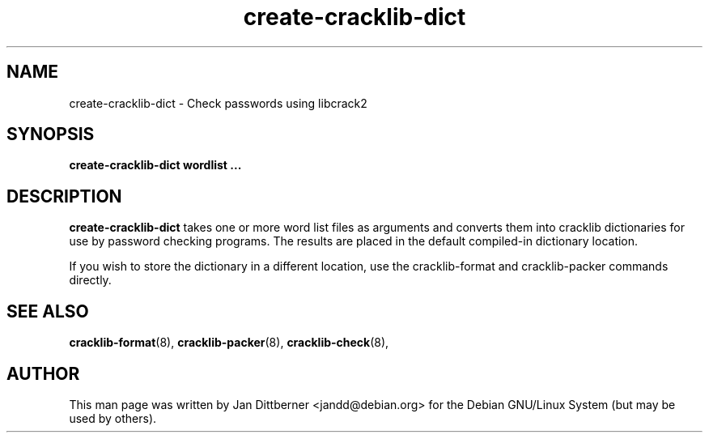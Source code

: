 .TH create\-cracklib\-dict 8 "Sat Jun 21 22:45:42 CEST 2008" "Jan Dittberner"
.SH NAME
create\-cracklib\-dict \- Check passwords using libcrack2
.SH SYNOPSIS
.B create\-cracklib\-dict wordlist ...
.br

.SH DESCRIPTION
.B create\-cracklib\-dict
takes one or more word list files as arguments and converts them into
cracklib dictionaries for use by password checking programs. The
results are placed in the default compiled-in dictionary location.

If you wish to store the dictionary in a different location, use the
cracklib-format and cracklib-packer commands directly.

.SH SEE ALSO
.BR cracklib\-format (8),
.BR cracklib\-packer (8),
.BR cracklib\-check (8),

.SH AUTHOR
This man page was written by Jan Dittberner <jandd@debian.org> for
the Debian GNU/Linux System (but may be used by others).
